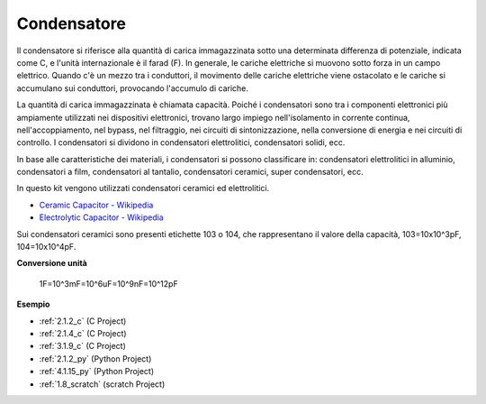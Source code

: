 .. nota::

    Ciao, benvenuto nella SunFounder Raspberry Pi & Arduino & ESP32 Enthusiasts Community su Facebook! Approfondisci Raspberry Pi, Arduino ed ESP32 insieme ad altri appassionati.

    **Perché unirti?**

    - **Supporto esperto**: Risolvi i problemi post-vendita e le sfide tecniche con l'aiuto della nostra community e del nostro team.
    - **Impara e condividi**: Scambia suggerimenti e tutorial per migliorare le tue competenze.
    - **Anteprime esclusive**: Ottieni l'accesso anticipato agli annunci di nuovi prodotti e alle anteprime.
    - **Sconti speciali**: Goditi sconti esclusivi sui nostri prodotti più recenti.
    - **Promozioni festive e omaggi**: Partecipa a concorsi e promozioni festive.

    👉 Pronto a esplorare e creare con noi? Clicca su [|link_sf_facebook|] e unisciti oggi!

.. _cpn_capacitor:

Condensatore
=================

.. image:: img/103_capacitor.png
.. image:: img/10uf_cap.png

Il condensatore si riferisce alla quantità di carica immagazzinata sotto una determinata differenza di potenziale, indicata come C, e l'unità internazionale è il farad (F). 
In generale, le cariche elettriche si muovono sotto forza in un campo elettrico. Quando c'è un mezzo tra i conduttori, il movimento delle cariche elettriche viene ostacolato e le cariche si accumulano sui conduttori, provocando l'accumulo di cariche.

La quantità di carica immagazzinata è chiamata capacità. Poiché i condensatori sono tra i componenti elettronici più ampiamente utilizzati nei dispositivi elettronici, trovano largo impiego nell'isolamento in corrente continua, nell'accoppiamento, nel bypass, nel filtraggio, nei circuiti di sintonizzazione, nella conversione di energia e nei circuiti di controllo. I condensatori si dividono in condensatori elettrolitici, condensatori solidi, ecc.

In base alle caratteristiche dei materiali, i condensatori si possono classificare in: condensatori elettrolitici in alluminio, condensatori a film, condensatori al tantalio, condensatori ceramici, super condensatori, ecc.

In questo kit vengono utilizzati condensatori ceramici ed elettrolitici.

* `Ceramic Capacitor - Wikipedia <https://en.wikipedia.org/wiki/Ceramic_capacitor>`_

* `Electrolytic Capacitor - Wikipedia <https://en.wikipedia.org/wiki/Electrolytic_capacitor>`_

Sui condensatori ceramici sono presenti etichette 103 o 104, che rappresentano il valore della capacità, 103=10x10^3pF, 104=10x10^4pF.

**Conversione unità**

    1F=10^3mF=10^6uF=10^9nF=10^12pF

**Esempio**

* :ref:`2.1.2_c` (C Project)
* :ref:`2.1.4_c` (C Project)
* :ref:`3.1.9_c` (C Project)
* :ref:`2.1.2_py` (Python Project)
* :ref:`4.1.15_py` (Python Project)
* :ref:`1.8_scratch` (scratch Project)

